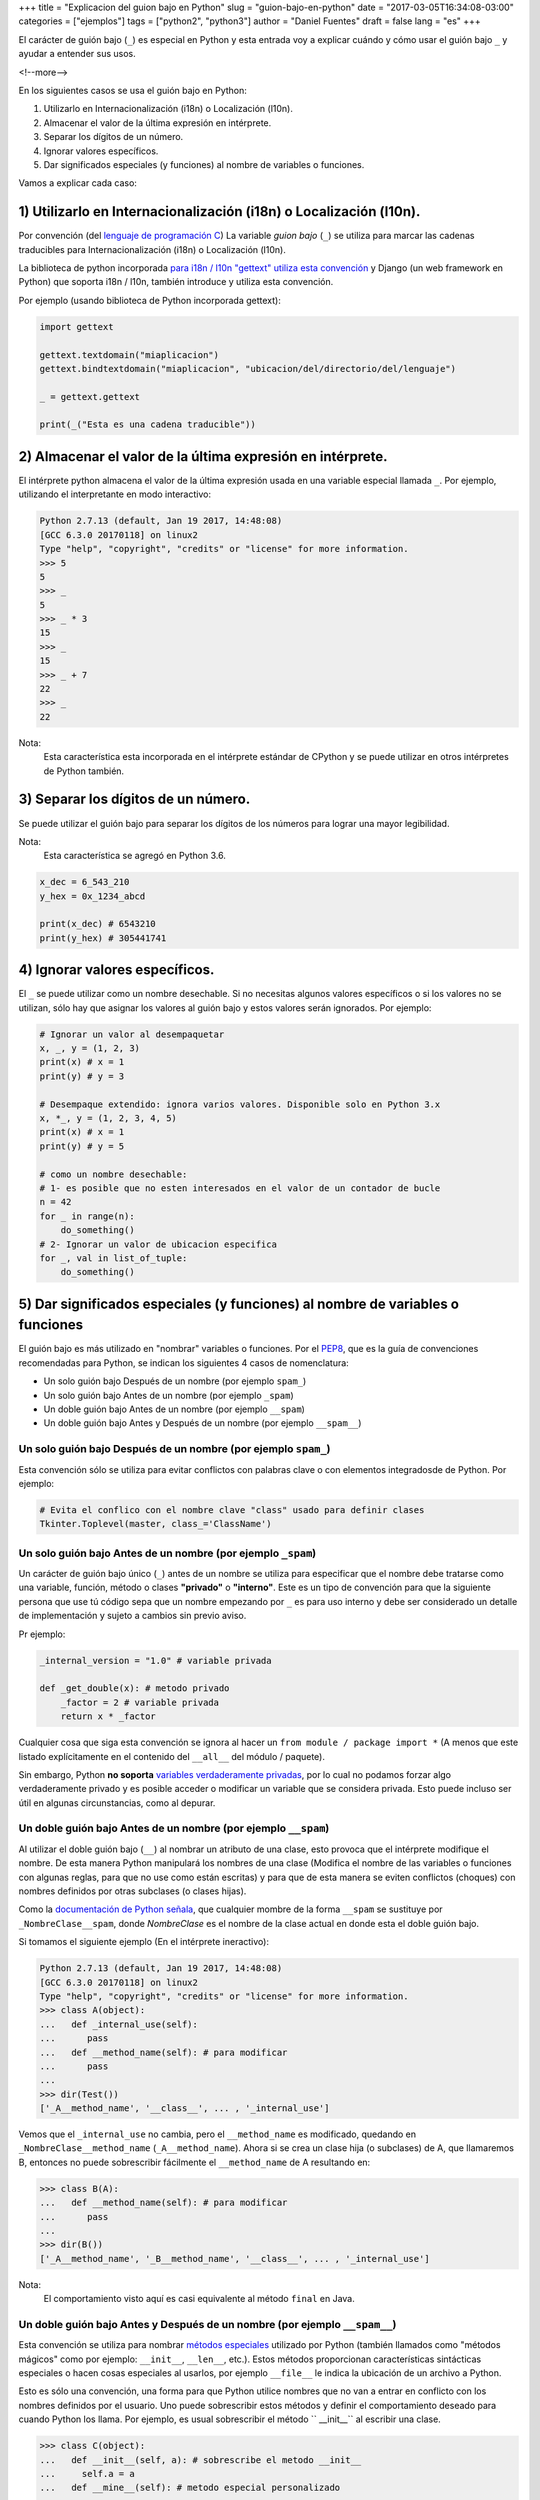 +++
title = "Explicacion del guion bajo en Python"
slug = "guion-bajo-en-python"
date = "2017-03-05T16:34:08-03:00"
categories = ["ejemplos"]
tags = ["python2", "python3"]
author = "Daniel Fuentes"
draft = false
lang = "es"
+++

El carácter de guión bajo (``_``) es especial en Python y esta entrada voy a
explicar cuándo y cómo usar el guión bajo ``_`` y ayudar a entender sus usos.

<!--more-->

En los siguientes casos se usa el guión bajo en Python:

1. Utilizarlo en Internacionalización (i18n) o Localización (l10n).
#. Almacenar el valor de la última expresión en intérprete.
#. Separar los dígitos de un número.
#. Ignorar valores específicos.
#. Dar significados especiales (y funciones) al nombre de variables o funciones.

Vamos a explicar cada caso:

1) Utilizarlo en Internacionalización (i18n) o Localización (l10n).
===================================================================

Por convención (del `lenguaje de programación
C <https://en.wikipedia.org/wiki/C_%28programming_language%29>`_)
La variable *guion bajo* (``_``) se utiliza para marcar las cadenas
traducibles para Internacionalización (i18n) o Localización (l10n).

La biblioteca de python incorporada `para i18n / l10n "gettext" utiliza esta
convención <https://docs.python.org/3/library/gettext.html>`_ y Django (un
web framework en Python) que soporta i18n / l10n, también introduce y utiliza
esta convención.

Por ejemplo (usando biblioteca de Python incorporada gettext):

.. code-block:: python

    import gettext

    gettext.textdomain("miaplicacion")
    gettext.bindtextdomain("miaplicacion", "ubicacion/del/directorio/del/lenguaje")

    _ = gettext.gettext

    print(_("Esta es una cadena traducible"))

2) Almacenar el valor de la última expresión en intérprete.
===========================================================

El intérprete python almacena el valor de la última expresión usada en una
variable especial llamada ``_``. Por ejemplo, utilizando el interpretante en
modo interactivo:

.. code-block:: python

    Python 2.7.13 (default, Jan 19 2017, 14:48:08)
    [GCC 6.3.0 20170118] on linux2
    Type "help", "copyright", "credits" or "license" for more information.
    >>> 5
    5
    >>> _
    5
    >>> _ * 3
    15
    >>> _
    15
    >>> _ + 7
    22
    >>> _
    22

Nota:
  Esta característica esta incorporada en el intérprete estándar de CPython y
  se puede utilizar en otros intérpretes de Python también.

3) Separar los dígitos de un número.
====================================

Se puede utilizar el guión bajo para separar los dígitos de los números para
lograr una mayor legibilidad.

Nota:
  Esta característica se agregó en Python 3.6.

.. code-block:: python

    x_dec = 6_543_210
    y_hex = 0x_1234_abcd

    print(x_dec) # 6543210
    print(y_hex) # 305441741

4) Ignorar valores específicos.
===============================

El ``_`` se puede utilizar como un nombre desechable. Si no necesitas algunos
valores específicos o si los valores no se utilizan, sólo hay que asignar los
valores al guión bajo y estos valores serán ignorados. Por ejemplo:

.. code-block:: python

    # Ignorar un valor al desempaquetar
    x, _, y = (1, 2, 3)
    print(x) # x = 1
    print(y) # y = 3

    # Desempaque extendido: ignora varios valores. Disponible solo en Python 3.x
    x, *_, y = (1, 2, 3, 4, 5)
    print(x) # x = 1
    print(y) # y = 5

    # como un nombre desechable:
    # 1- es posible que no esten interesados en el valor de un contador de bucle
    n = 42
    for _ in range(n):
        do_something()
    # 2- Ignorar un valor de ubicacion especifica
    for _, val in list_of_tuple:
        do_something()

5) Dar significados especiales (y funciones) al nombre de variables o funciones
===============================================================================

El guión bajo es más utilizado en "nombrar" variables o funciones. Por el
`PEP8 <https://www.python.org/dev/peps/pep-0008/#descriptive-naming-styles/>`_,
que es la guía de convenciones recomendadas para Python, se indican los
siguientes 4 casos de nomenclatura:

- Un solo guión bajo Después de un nombre (por ejemplo ``spam_``)
- Un solo guión bajo Antes de un nombre (por ejemplo ``_spam``)
- Un doble guión bajo Antes de un nombre (por ejemplo ``__spam``)
- Un doble guión bajo Antes y Después de un nombre (por ejemplo ``__spam__``)

Un solo guión bajo Después de un nombre (por ejemplo ``spam_``)
---------------------------------------------------------------

Esta convención sólo se utiliza para evitar conflictos con palabras clave o
con elementos integradosde de Python. Por ejemplo:

.. code-block:: python

    # Evita el conflico con el nombre clave "class" usado para definir clases
    Tkinter.Toplevel(master, class_='ClassName')

Un solo guión bajo Antes de un nombre (por ejemplo ``_spam``)
-------------------------------------------------------------

Un carácter de guión bajo único (``_``) antes de un nombre se utiliza para
especificar que el nombre debe tratarse como una variable, función, método o
clases **"privado"** o **"interno"**. Este es un tipo de convención para
que la siguiente persona que use tú código sepa que un nombre empezando por
``_`` es para uso interno y debe ser considerado un detalle de implementación
y sujeto a cambios sin previo aviso.

Pr ejemplo:

.. code-block:: python

    _internal_version = "1.0" # variable privada

    def _get_double(x): # metodo privado
        _factor = 2 # variable privada
        return x * _factor

Cualquier cosa que siga esta convención se ignora al hacer un
``from module / package import *`` (A menos que este listado explícitamente en
el contenido del ``__all__`` del módulo / paquete).

Sin embargo, Python **no soporta** `variables verdaderamente
privadas <https://docs.python.org/3.6/tutorial/classes.html#tut-private>`_,
por lo cual no podamos forzar algo verdaderamente privado y es posible acceder
o modificar un variable que se considera privada. Esto puede incluso ser útil
en algunas circunstancias, como al depurar.

Un doble guión bajo Antes de un nombre (por ejemplo ``__spam``)
---------------------------------------------------------------

Al utilizar el doble guión bajo (``__``) al nombrar un atributo de una clase,
esto provoca que el intérprete modifique el nombre. De esta manera Python
manipulará los nombres de una clase (Modifica el nombre de las variables o
funciones con algunas reglas, para que no use como están escritas) y para que
de esta manera se eviten conflictos (choques) con nombres definidos por otras
subclases (o clases hijas).

Como la `documentación de Python
señala <https://docs.python.org/3.6/tutorial/classes.html#tut-private>`_, que
cualquier mombre de la forma ``__spam`` se sustituye por
``_NombreClase__spam``, donde *NombreClase* es el nombre de la clase actual
en donde esta el doble guión bajo.

Si tomamos el siguiente ejemplo (En el intérprete ineractivo):

.. code-block:: python

    Python 2.7.13 (default, Jan 19 2017, 14:48:08)
    [GCC 6.3.0 20170118] on linux2
    Type "help", "copyright", "credits" or "license" for more information.
    >>> class A(object):
    ...   def _internal_use(self):
    ...      pass
    ...   def __method_name(self): # para modificar
    ...      pass
    ...
    >>> dir(Test())
    ['_A__method_name', '__class__', ... , '_internal_use']

Vemos que el ``_internal_use`` no cambia, pero el ``__method_name`` es
modificado, quedando en ``_NombreClase__method_name`` (``_A__method_name``).
Ahora si se crea un clase hija (o subclases) de A, que llamaremos B, entonces
no puede sobrescribir fácilmente el ``__method_name`` de A resultando en:

.. code-block:: python

    >>> class B(A):
    ...   def __method_name(self): # para modificar
    ...      pass
    ...
    >>> dir(B())
    ['_A__method_name', '_B__method_name', '__class__', ... , '_internal_use']

Nota:
  El comportamiento visto aquí es casi equivalente al método ``final`` en Java.

Un doble guión bajo Antes y Después de un nombre (por ejemplo ``__spam__``)
---------------------------------------------------------------------------

Esta convención se utiliza para nombrar `métodos
especiales <https://docs.python.org/3.6/reference/datamodel.html#specialnames>`_
utilizado por Python (también llamados como "métodos mágicos" como por
ejemplo: ``__init__``, ``__len__``, etc.). Estos métodos proporcionan
características sintácticas especiales o hacen cosas especiales al usarlos, por
ejemplo ``__file__`` le indica la ubicación de un archivo a Python.

Esto es sólo una convención, una forma para que Python utilice nombres que no
van a entrar en conflicto con los nombres definidos por el usuario. Uno puede
sobrescribir estos métodos y definir el comportamiento deseado para cuando
Python los llama. Por ejemplo, es usual sobrescribir el método `` __init__``
al escribir una clase.

.. code-block:: python

    >>> class C(object):
    ...   def __init__(self, a): # sobrescribe el metodo __init__
    ...     self.a = a
    ...   def __mine__(self): # metodo especial personalizado
    ...     pass
    ...
    >>> dir(C(1))
    [ '__getattribute__', '__hash__', '__init__', '__mine__', ... , 'a']
